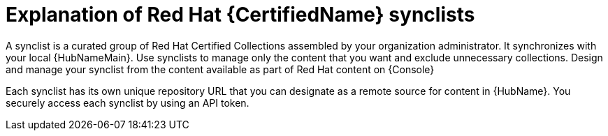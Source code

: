 [id="con-rh-certified-synclist"]

= Explanation of Red Hat {CertifiedName} synclists

A synclist is a curated group of Red Hat Certified Collections assembled by your organization administrator.
It synchronizes with your local {HubNameMain}. 
Use synclists to manage only the content that you want and exclude unnecessary collections.
Design and manage your synclist from the content available as part of Red Hat content on {Console}

Each synclist has its own unique repository URL that you can designate as a remote source for content in {HubName}.
You securely access each synclist by using an API token.